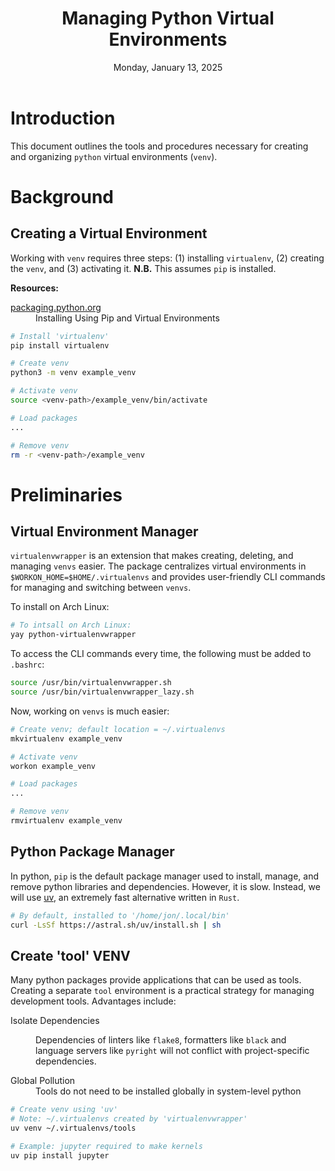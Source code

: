 #+TITLE: Managing Python Virtual Environments
#+DATE: Monday, January 13, 2025
#+STARTUP: overview

* Introduction

This document outlines the tools and procedures necessary for creating and
organizing =python= virtual environments (=venv=).

* Background
** Creating a Virtual Environment

Working with =venv= requires three steps: (1) installing =virtualenv=, (2) creating
the =venv=, and (3) activating it. *N.B.* This assumes =pip= is installed.

*Resources:*
+ [[https://packaging.python.org/en/latest/guides/installing-using-pip-and-virtual-environments/][packaging.python.org]] :: Installing Using Pip and Virtual Environments


#+begin_src sh
# Install 'virtualenv'
pip install virtualenv

# Create venv
python3 -m venv example_venv

# Activate venv
source <venv-path>/example_venv/bin/activate

# Load packages
...

# Remove venv
rm -r <venv-path>/example_venv
#+end_src

* Preliminaries
** Virtual Environment Manager

=virtualenvwrapper= is an extension that makes creating, deleting, and managing
=venvs= easier. The package centralizes virtual environments in
~$WORKON_HOME=$HOME/.virtualenvs~ and provides user-friendly CLI commands for
managing and switching between =venvs=.

To install on Arch Linux:

#+begin_src sh
# To intsall on Arch Linux:
yay python-virtualenvwrapper
#+end_src

To access the CLI commands every time, the following must be added to =.bashrc=:

#+begin_src sh
source /usr/bin/virtualenvwrapper.sh
source /usr/bin/virtualenvwrapper_lazy.sh
#+end_src

Now, working on =venvs= is much easier:

#+begin_src sh
# Create venv; default location = ~/.virtualenvs
mkvirtualenv example_venv

# Activate venv
workon example_venv

# Load packages
...

# Remove venv
rmvirtualenv example_venv
#+end_src

** Python Package Manager

In python, =pip= is the default package manager used to install, manage, and
remove python libraries and dependencies. However, it is slow. Instead, we will
use [[https://github.com/astral-sh/uv][uv]], an extremely fast alternative written in =Rust=.

#+begin_src sh
# By default, installed to '/home/jon/.local/bin'
curl -LsSf https://astral.sh/uv/install.sh | sh
#+end_src

** Create 'tool' VENV

Many python packages provide applications that can be used as tools. Creating a
separate =tool= environment is a practical strategy for managing development
tools. Advantages include:

+ Isolate Dependencies :: Dependencies of linters like =flake8=, formatters like
  =black= and language servers like =pyright= will not conflict with
  project-specific dependencies.

+ Global Pollution :: Tools do not need to be installed globally in
  system-level python

#+begin_src sh
# Create venv using 'uv'
# Note: ~/.virtualenvs created by 'virtualenvwrapper'
uv venv ~/.virtualenvs/tools

# Example: jupyter required to make kernels
uv pip install jupyter
#+end_src
